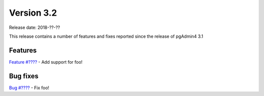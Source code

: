 ***********
Version 3.2
***********

Release date: 2018-??-??

This release contains a number of features and fixes reported since the release of pgAdmin4 3.1


Features
********

| `Feature #???? <https://redmine.postgresql.org/issues/????>`_ - Add support for foo!


Bug fixes
*********

| `Bug #???? <https://redmine.postgresql.org/issues/????>`_ - Fix foo!
